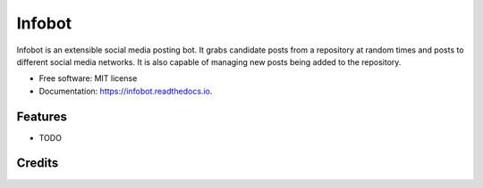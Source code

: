 =======
Infobot
=======


.. image:: https://img.shields.io/pypi/v/infobot.svg
        :target: https://pypi.python.org/pypi/infobot

.. image:: https://img.shields.io/travis/otuk/infobot.svg
        :target: https://travis-ci.org/otuk/infobot

.. image:: https://readthedocs.org/projects/infobot/badge/?version=latest
        :target: https://infobot.readthedocs.io/en/latest/?badge=latest
        :alt: Documentation Status




Infobot is an extensible social media posting bot.
It grabs candidate posts from a repository at random times and posts to different social media networks.  It is also capable of managing new posts being added to the repository.


* Free software: MIT license
* Documentation: https://infobot.readthedocs.io.


Features
--------

* TODO

Credits
-------


